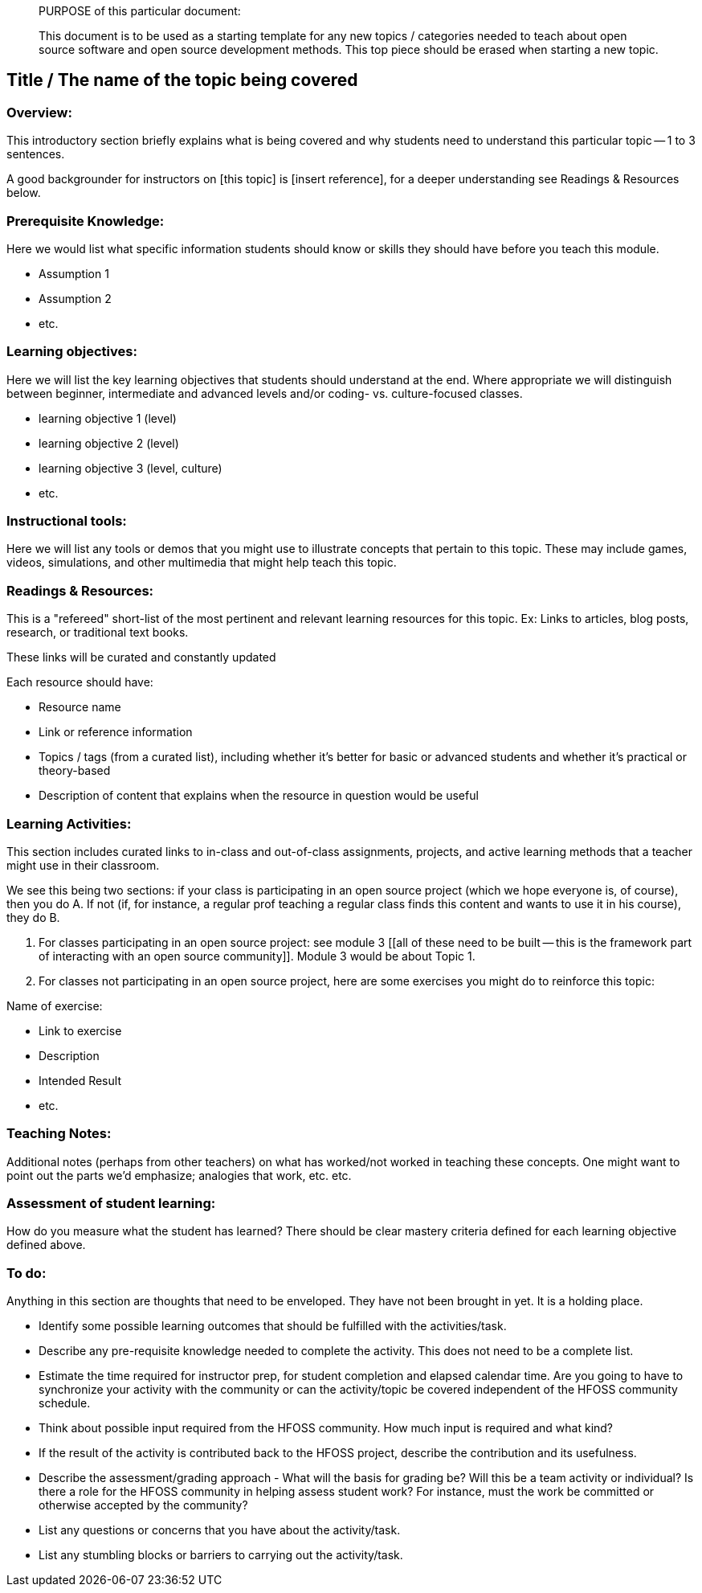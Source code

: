 ____
PURPOSE of this particular document:

This document is to be used as a starting template for any new topics / categories needed to teach about open source software and open source development methods.
This top piece should be erased when starting a new topic.
____

== Title / The name of the topic being covered
=== Overview:
This introductory section briefly explains what is being covered and why students need to understand this particular topic -- 1 to 3 sentences.

A good backgrounder for instructors on [this topic] is [insert reference], for a deeper understanding see Readings & Resources below.

:toc: macro
toc::[]

=== Prerequisite Knowledge:
Here we would list what specific information students should know or skills they should have before you teach this module.

* Assumption 1
* Assumption 2
* etc.

=== Learning objectives:
Here we will list the key learning objectives that students should understand at the end.  Where appropriate we will distinguish between beginner, intermediate and advanced levels and/or coding- vs. culture-focused classes.

* learning objective 1 (level)
* learning objective 2 (level)
* learning objective 3 (level, culture)
* etc.

=== Instructional tools:
Here we will list any tools or demos that you might use to illustrate concepts that pertain to this topic.
These may include games, videos, simulations, and other multimedia that might help teach this topic.

=== Readings & Resources:
This is a "refereed" short-list of the most pertinent and relevant learning resources for this topic.
Ex: Links to articles, blog posts, research, or traditional text books.

These links will be curated and constantly updated

.Each resource should have:
* Resource name
* Link or reference information
* Topics / tags (from a curated list), including whether it's better for basic or advanced students and whether it's practical or theory-based
* Description of content that explains when the resource in question would be useful

=== Learning Activities:
This section includes curated links to in-class and out-of-class assignments, projects, and active learning methods that a teacher might use in their classroom.

We see this being two sections:  if your class is participating in an open source project (which we hope everyone is, of course), then you do A.  If not (if, for instance, a regular prof teaching a regular class finds this content and wants to use it in his course), they do B.

A. For classes participating in an open source project:  see module 3 [[all of these need to be built -- this is the framework part of interacting with an open source community]].  Module 3 would be about Topic 1.
B. For classes not participating in an open source project, here are some exercises you might do to reinforce this topic:

.Name of exercise:
* Link to exercise
* Description
* Intended Result
* etc.

=== Teaching Notes:
Additional notes (perhaps from other teachers) on what has worked/not worked in teaching these concepts.
One might want to point out the parts we'd emphasize; analogies that work, etc. etc.

=== Assessment of student learning:
How do you measure what the student has learned?
There should be clear mastery criteria defined for each learning objective defined above.




=== To do:
Anything in this section are thoughts that need to be enveloped. They have not been brought in yet. It is a holding place.

* Identify some possible learning outcomes that should be fulfilled with the activities/task.
* Describe any pre-requisite knowledge needed to complete the activity. This does not need to be a complete list. 
* Estimate the time required for instructor prep, for student completion and elapsed calendar time. Are you going to have to  synchronize your activity with the community or can the activity/topic  be covered independent of the HFOSS community schedule. 
* Think about possible input required from the HFOSS community. How much input is required and what kind?
* If the result of the activity is contributed back to the HFOSS project, describe the contribution and its usefulness.
* Describe the assessment/grading approach - What  will the basis for grading be? Will this be a team activity or  individual? Is there a role for the HFOSS community in helping assess   student work? For instance, must the work be committed or otherwise accepted by the community? 
* List any questions or concerns that you have about the activity/task. 
* List any stumbling blocks or barriers to carrying out the activity/task.